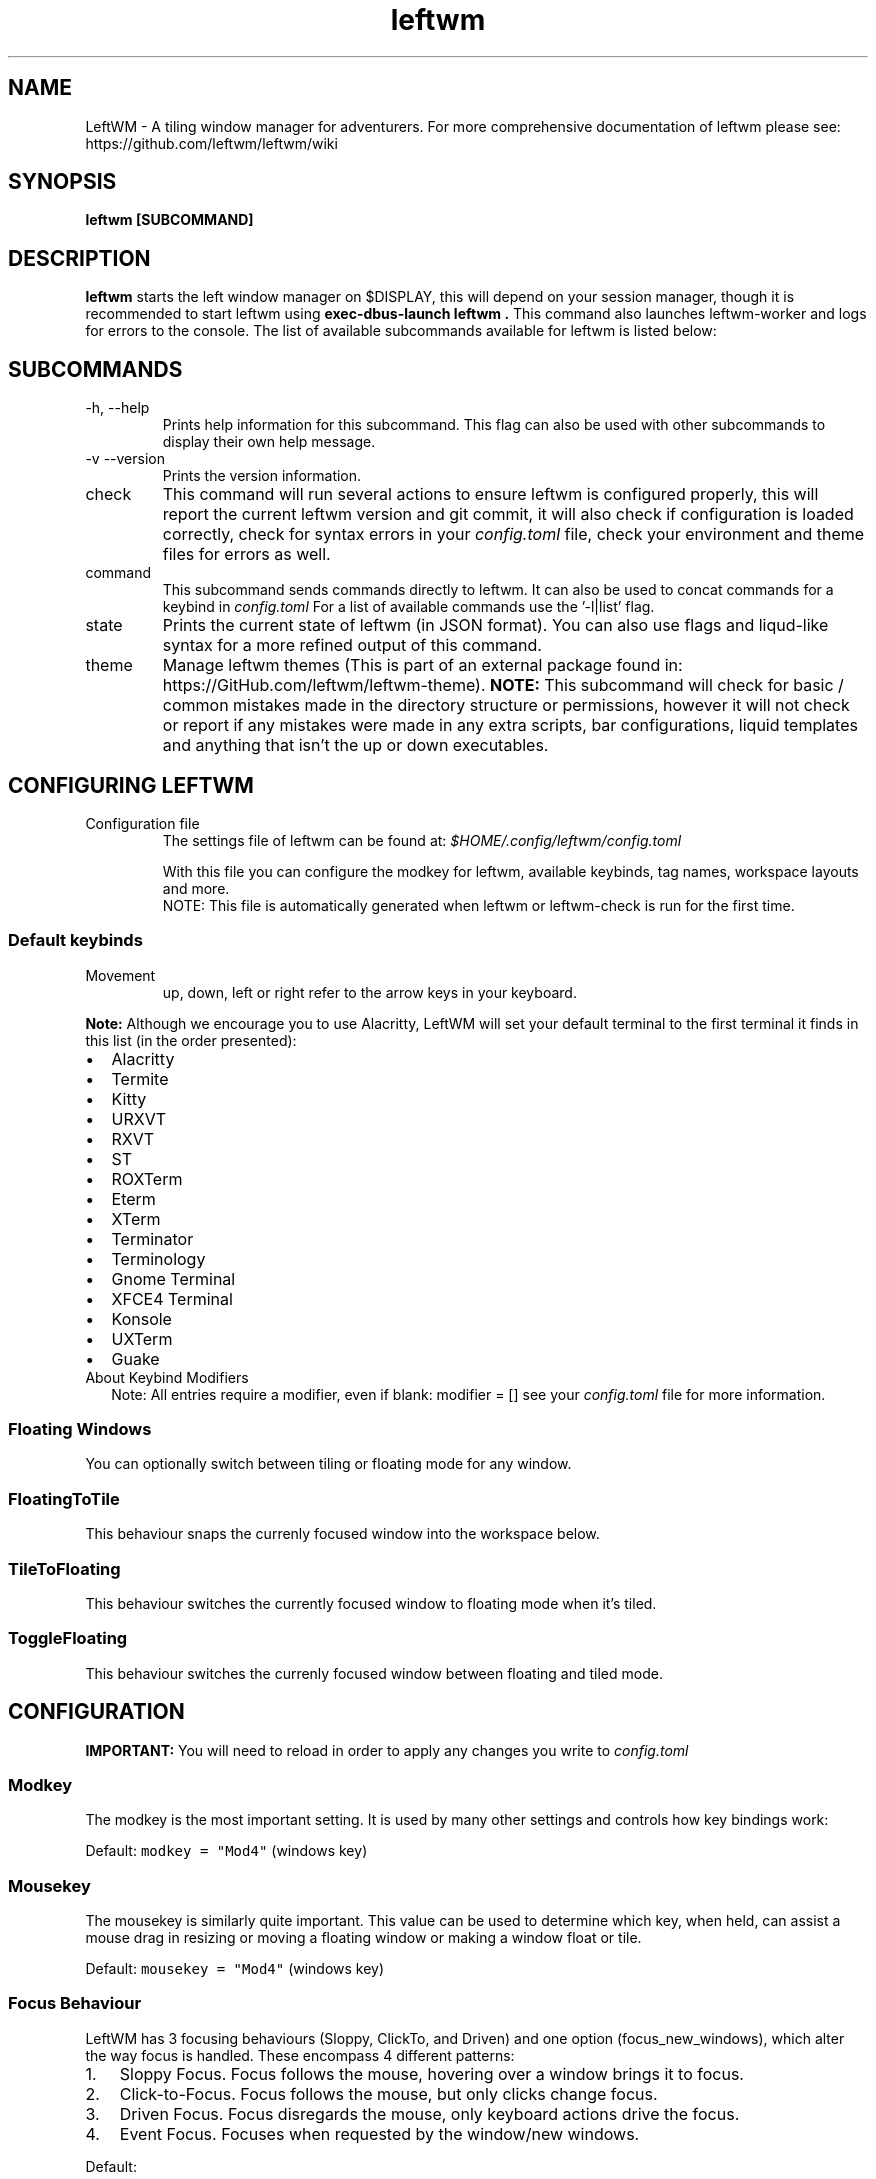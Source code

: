 .TH leftwm 1 "November 2021" Gnu/Linux "User Manuals"
.SH NAME
LeftWM \- A tiling window manager for adventurers. For more comprehensive documentation of leftwm please see: https://github.com/leftwm/leftwm/wiki
.SH SYNOPSIS
.B leftwm [SUBCOMMAND]
.SH DESCRIPTION
.B leftwm
starts the left window manager on $DISPLAY, this will depend on your session manager, though it is recommended to start leftwm using
.B "exec-dbus-launch leftwm".
This command also launches leftwm-worker and logs for errors to the console.
The list of available subcommands available for leftwm is listed below:
.SH SUBCOMMANDS
.IP "-h, --help"
Prints help information for this subcommand. This flag can also be used with other subcommands to display their own help message.
.IP "-v --version"
Prints the version information.
.IP "check"
This command will run several actions to ensure leftwm is configured properly, this will report the current leftwm version and git commit, it will also check if configuration is loaded correctly, check for syntax errors in your
.I config.toml
file, check your environment and theme files for errors as well.
.IP "command"
This subcommand sends commands directly to leftwm. It can also be used to concat commands for a keybind in
.I config.toml
For a list of available commands use the '-l|list' flag.
.IP "state"
Prints the current state of leftwm (in JSON format). You can also use flags and liqud-like syntax for a more refined output of this command.
.IP "theme"
Manage leftwm themes (This is part of an external package found in: https://GitHub.com/leftwm/leftwm-theme).
.B "NOTE:"
This subcommand will check for basic / common mistakes made in the directory structure or permissions, however it will not check or report if any mistakes were made in any extra scripts, bar configurations, liquid templates and anything that isn't the up or down executables.
.SH CONFIGURING LEFTWM
.IP "Configuration file"
The settings file of leftwm can be found at:
.I $HOME/.config/leftwm/config.toml
.IP
With this file you can configure the modkey for leftwm, available keybinds, tag names, workspace layouts and more.
.RS
NOTE: This file is automatically generated when leftwm or leftwm-check is run for the first time.
.SS Default keybinds
.IP "Movement"
 up, down, left or right refer to the arrow keys in your keyboard.
.TS
tab(;);
l l.
Keybinding;Description
_
Mod + (1-9);Switch to a desktop/tag
Mod + Shift + (1-9);Move the focused window to desktop/tag
Mod + W;Switch the desktops for each screen. Desktops [1][2] changes to [2][1]
Mod + Shift + W;Move window to the other desktop
Mod + (up or down);Focus on the different windows in the current workspace
Mod + Shift + (up or down);Move the different windows in the current workspace
Mod + Enter;Move selected window to the top of the stack in the current workspace
Mod + Ctrl + (up or down);Switch between different layouts
Mod + Shift + (left or right);Switch between different workspaces
Mod + Shift + Enter;Open a terminal
Mod + Ctrl + L;Lock the screen
Mod + Shift + X;Exit LeftWM
Mod + Shift + Q;Close the current window
Mod + Shift + R;Reload LeftWM and its config
Mod + p;Use dmenu to start application
.TE
.PP
.B Note:
Although we encourage you to use Alacritty, LeftWM will set your default terminal to the first terminal it finds in this list (in the order presented):
.IP \[bu] 2
Alacritty
.IP \[bu] 2
Termite
.IP \[bu] 2
Kitty
.IP \[bu] 2
URXVT
.IP \[bu] 2
RXVT
.IP \[bu] 2
ST
.IP \[bu] 2
ROXTerm
.IP \[bu] 2
Eterm
.IP \[bu] 2
XTerm
.IP \[bu] 2
Terminator
.IP \[bu] 2
Terminology
.IP \[bu] 2
Gnome Terminal
.IP \[bu] 2
XFCE4 Terminal
.IP \[bu] 2
Konsole
.IP \[bu] 2
UXTerm
.IP \[bu] 2
Guake

.IP "About Keybind Modifiers"
Note: All entries require a modifier, even if blank: modifier = []
see your
.I
config.toml
file for more information.

.SS Floating Windows
.PP
You can optionally switch between tiling or floating mode for any
window.
.PP
.TS
tab(;);
l l.

Keybinding;Description
_
Mod + MouseDrag ; Switch a tiled window to floating mode
Mod + RightMouseDrag ; Resize a window
Drag window onto a tile ; Switch a floating window to tiling mode
.TE
.SS FloatingToTile
This behaviour snaps the currenly focused window into the workspace below.
.SS TileToFloating
This behaviour switches the currently focused window to floating mode when it's tiled.
.SS ToggleFloating
This behaviour switches the currenly focused window between floating and tiled mode.

.\" Configuration section\"
.SH CONFIGURATION
.B IMPORTANT:
You will need to reload in order to apply any changes you write to
.I config.toml

.SS Modkey
.PP
The modkey is the most important setting.
It is used by many other settings and controls how key bindings work:
.PP
Default: \f[C]modkey = \[dq]Mod4\[dq]\f[R] (windows key)
.SS Mousekey
.PP
The mousekey is similarly quite important.
This value can be used to determine which key, when held, can assist a
mouse drag in resizing or moving a floating window or making a window
float or tile.
.PP
Default: \f[C]mousekey = \[dq]Mod4\[dq]\f[R] (windows key)
.SS Focus Behaviour
.PP
LeftWM has 3 focusing behaviours (Sloppy, ClickTo, and Driven) and
one option (focus_new_windows), which alter the way focus is handled.
These encompass 4 different patterns:
.IP "1." 3
Sloppy Focus.
Focus follows the mouse, hovering over a window brings it to focus.
.IP "2." 3
Click-to-Focus.
Focus follows the mouse, but only clicks change focus.
.IP "3." 3
Driven Focus.
Focus disregards the mouse, only keyboard actions drive the focus.
.IP "4." 3
Event Focus.
Focuses when requested by the window/new windows.
.PP
Default:
.IP
.nf
\f[C]
focus_behaviour = \[dq]Sloppy\[dq] # Can be Sloppy, ClickTo, or Driven
focus_new_windows = true
\f[R]
.fi
.SS Layouts
.PP
Leftwm supports variety of layouts, which define the way that windows are tiled in the workspace
.PP
Default layouts:
.IP
.nf
\f[C]
layouts = [
    \[dq]MainAndDeck\[dq],
    \[dq]MainAndVertStack\[dq],
    \[dq]MainAndHorizontalStack\[dq],
    \[dq]GridHorizontal\[dq],
    \[dq]EvenHorizontal\[dq],
    \[dq]EvenVertical\[dq],
    \[dq]Fibonacci\[dq],
    \[dq]CenterMain\[dq],
    \[dq]CenterMainBalanced\[dq],
    \[dq]Monocle\[dq],
    \[dq]RightWiderLeftStack\[dq],
    \[dq]LeftWiderRightStack\[dq],
]
\f[R]
.fi

.SS Workspaces
.PP
Workspaces are how you view tags (desktops).
A workspace is an area on a screen or most likely the whole screen.
in this areas you can view a given tag.
.PP
Default: \f[C]workspaces = []\f[R] (one workspace per screen)
.PP
Example (two workspaces on a single ultrawide):
.IP
.nf
\f[C]
[[workspaces]]
y = 0
x = 0
height = 1440
width = 1720
\f[R]
.fi
.IP
.nf
\f[C]
[[workspaces]]
y = 0
x = 1720
height = 1440
width = 1720
\f[R]
.fi
.PP
Or with short syntax:
.IP
.nf
\f[C]
workspaces = [
    { y = 0, x = 0, height = 1440, width = 1720 },
    { y = 0, x = 1720, height = 1440, width = 1720 },
]
\f[R]
.fi

.SS Tags
.PP
Tags are the names of the virtual desktops were windows live.
In other window managers these are sometimes just called desktops.
You can rename them to any unicode string including symbols/icons from
popular icon libraries such as font-awesome.
.PP
Default:
\f[C]tags = [\[dq]1\[dq], \[dq]2\[dq], \[dq]3\[dq], \[dq]4\[dq], \[dq]5\[dq], \[dq]6\[dq], \[dq]7\[dq], \[dq]8\[dq], \[dq]9\[dq]]\f[R]


.SH BUGS
If you find any bugs or functionality issues please report them to the following URL: https://github.com/leftwm/leftwm/issues
.SH AUTHORS
The LeftWM Development Team.
.SH COPYRIGHT
2021 - LeftWM
